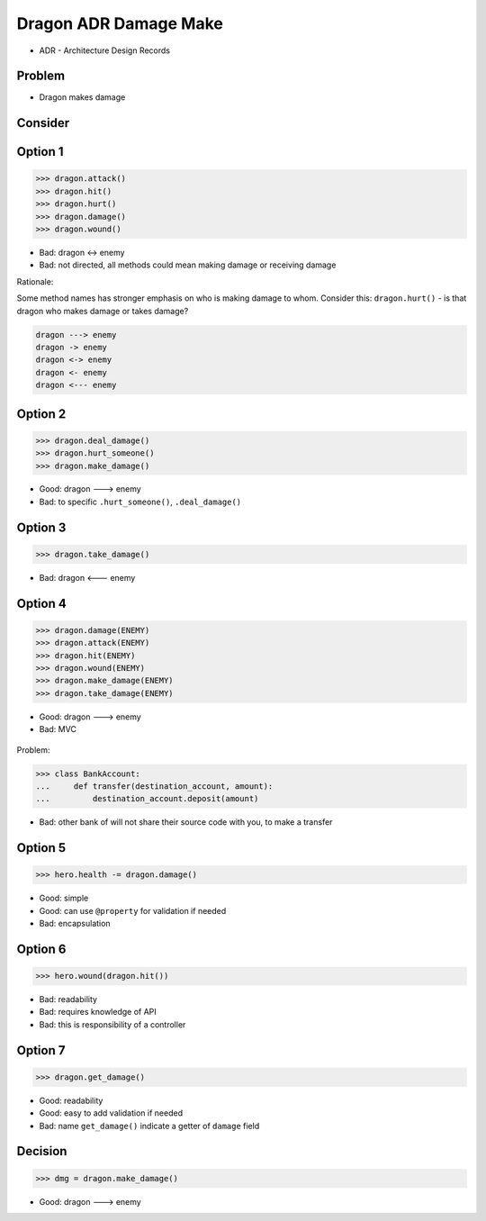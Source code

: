 Dragon ADR Damage Make
======================
* ADR - Architecture Design Records


Problem
-------
* Dragon makes damage


Consider
--------


Option 1
--------
>>> dragon.attack()
>>> dragon.hit()
>>> dragon.hurt()
>>> dragon.damage()
>>> dragon.wound()

* Bad: dragon <-> enemy
* Bad: not directed, all methods could mean making damage or receiving damage

Rationale:

Some method names has stronger emphasis on who is making damage to whom.
Consider this: ``dragon.hurt()`` - is that dragon who makes damage or takes
damage?

.. code-block:: text

    dragon ---> enemy
    dragon -> enemy
    dragon <-> enemy
    dragon <- enemy
    dragon <--- enemy


Option 2
--------
>>> dragon.deal_damage()
>>> dragon.hurt_someone()
>>> dragon.make_damage()

* Good: dragon ---> enemy
* Bad: to specific ``.hurt_someone()``, ``.deal_damage()``


Option 3
--------
>>> dragon.take_damage()

* Bad: dragon <--- enemy


Option 4
--------
>>> dragon.damage(ENEMY)
>>> dragon.attack(ENEMY)
>>> dragon.hit(ENEMY)
>>> dragon.wound(ENEMY)
>>> dragon.make_damage(ENEMY)
>>> dragon.take_damage(ENEMY)

* Good: dragon ---> enemy
* Bad: MVC

.. figure:: img/firkraag.jpeg
.. figure:: img/mvc.png
.. figure:: img/mvc-bank.png

Problem:

>>> class BankAccount:
...     def transfer(destination_account, amount):
...         destination_account.deposit(amount)

* Bad: other bank of will not share their source code with you, to make a transfer


Option 5
--------
>>> hero.health -= dragon.damage()

* Good: simple
* Good: can use ``@property`` for validation if needed
* Bad: encapsulation


Option 6
--------
>>> hero.wound(dragon.hit())

* Bad: readability
* Bad: requires knowledge of API
* Bad: this is responsibility of a controller


Option 7
--------
>>> dragon.get_damage()

* Good: readability
* Good: easy to add validation if needed
* Bad: name ``get_damage()`` indicate a getter of ``damage`` field


Decision
--------
>>> dmg = dragon.make_damage()

* Good: dragon ---> enemy
